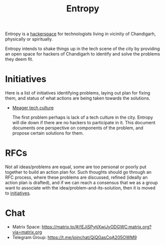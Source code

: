 #+title: Entropy

Entropy is a [[https://hackerspaces.org/][hackerspace]] for technologists living in vicinity of Chandigarh,
physically or spiritually.

Entropy intends to shake things up in the tech scene of the city by providing an
open space for hackers of Chandigarh to identify and solve the problems they
deem fit.

* Initiatives

Here is a list of initiatives identifying problems, laying out plan for fixing
them, and status of what actions are being taken towards the solutions.

- [[./docs/initiatives/meager-tech-culture.org][Meager tech culture]]

  The first problem perhaps is lack of a tech culture in the city. Entropy will
  die down if there are no hackers to participate in it. This document documents
  one perspective on components of the problem, and propose certain solutions
  for them.

* RFCs

Not all ideas/problems are equal, some are too personal or poorly put together
to build an action plan for. Such thoughts should go through an RFC process,
where these problems are discussed, refined (ideally an action plan is drafted),
and if we can reach a consensus that we as a group want to associate with the
idea/problem-and-its-solution, then it is moved to [[./docs/initiatives][initiatives]].

* Chat 

- Matrix Space: https://matrix.to/#/!EJjSPytjXwjJyODGWC:matrix.org?via=matrix.org
- Telegram Group: https://t.me/joinchat/QiQGasCqA205OWM9
